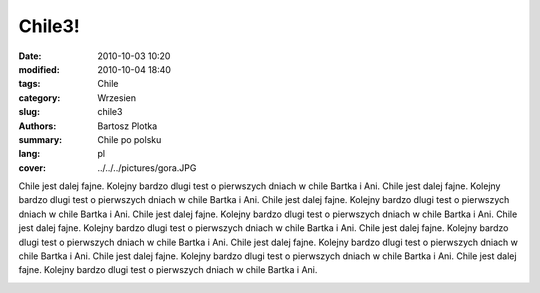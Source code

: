 Chile3!
##############

:date: 2010-10-03 10:20
:modified: 2010-10-04 18:40
:tags: Chile
:category: Wrzesien
:slug: chile3
:authors: Bartosz Plotka
:summary: Chile po polsku
:lang: pl
:cover: ../../../pictures/gora.JPG 

Chile jest dalej fajne. Kolejny bardzo dlugi test o pierwszych dniach w chile Bartka i Ani.
Chile jest dalej fajne. Kolejny bardzo dlugi test o pierwszych dniach w chile Bartka i Ani.
Chile jest dalej fajne. Kolejny bardzo dlugi test o pierwszych dniach w chile Bartka i Ani.
Chile jest dalej fajne. Kolejny bardzo dlugi test o pierwszych dniach w chile Bartka i Ani.
Chile jest dalej fajne. Kolejny bardzo dlugi test o pierwszych dniach w chile Bartka i Ani.
Chile jest dalej fajne. Kolejny bardzo dlugi test o pierwszych dniach w chile Bartka i Ani.
Chile jest dalej fajne. Kolejny bardzo dlugi test o pierwszych dniach w chile Bartka i Ani.
Chile jest dalej fajne. Kolejny bardzo dlugi test o pierwszych dniach w chile Bartka i Ani.
Chile jest dalej fajne. Kolejny bardzo dlugi test o pierwszych dniach w chile Bartka i Ani.

.. image:: /pictures/gora.JPG
   :class: image-process-crisp